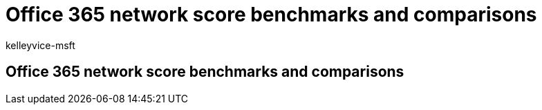 = Office 365 network score benchmarks and comparisons
:audience: Admin
:author: kelleyvice-msft
:description: Office 365 network score benchmarks and comparisons
:manager: scotv
:ms.author: kvice
:ms.collection: ["Ent_O365", "Strat_O365_Enterprise"]
:ms.date: 10/22/2019
:ms.localizationpriority: medium
:ms.service: microsoft-365-enterprise
:ms.topic: conceptual
:search.appverid: ["MET150"]

== Office 365 network score benchmarks and comparisons

